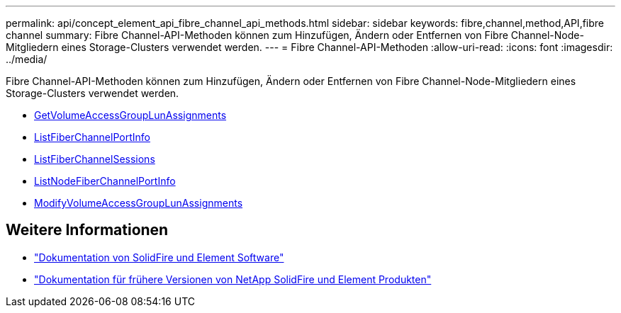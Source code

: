 ---
permalink: api/concept_element_api_fibre_channel_api_methods.html 
sidebar: sidebar 
keywords: fibre,channel,method,API,fibre channel 
summary: Fibre Channel-API-Methoden können zum Hinzufügen, Ändern oder Entfernen von Fibre Channel-Node-Mitgliedern eines Storage-Clusters verwendet werden. 
---
= Fibre Channel-API-Methoden
:allow-uri-read: 
:icons: font
:imagesdir: ../media/


[role="lead"]
Fibre Channel-API-Methoden können zum Hinzufügen, Ändern oder Entfernen von Fibre Channel-Node-Mitgliedern eines Storage-Clusters verwendet werden.

* xref:reference_element_api_getvolumeaccessgrouplunassignments.adoc[GetVolumeAccessGroupLunAssignments]
* xref:reference_element_api_listfibrechannelportinfo.adoc[ListFiberChannelPortInfo]
* xref:reference_element_api_listfibrechannelsessions.adoc[ListFiberChannelSessions]
* xref:reference_element_api_listnodefibrechannelportinfo.adoc[ListNodeFiberChannelPortInfo]
* xref:reference_element_api_modifyvolumeaccessgrouplunassignments.adoc[ModifyVolumeAccessGroupLunAssignments]




== Weitere Informationen

* https://docs.netapp.com/us-en/element-software/index.html["Dokumentation von SolidFire und Element Software"]
* https://docs.netapp.com/sfe-122/topic/com.netapp.ndc.sfe-vers/GUID-B1944B0E-B335-4E0B-B9F1-E960BF32AE56.html["Dokumentation für frühere Versionen von NetApp SolidFire und Element Produkten"^]

